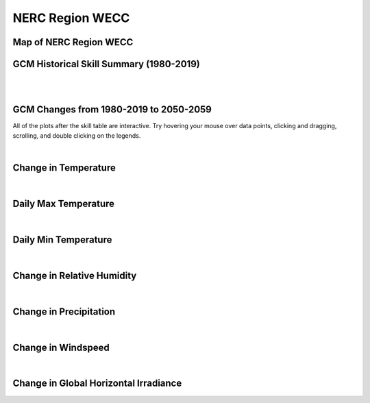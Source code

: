################
NERC Region WECC
################


Map of NERC Region WECC
=======================

.. image:: ../_static/region_maps/map_wecc.png

GCM Historical Skill Summary (1980-2019)
========================================

.. raw:: html
   :file: ../_static/skill_tables/skill_wecc.html

|
|


GCM Changes from 1980-2019 to 2050-2059
=======================================
All of the plots after the skill table are interactive. Try hovering your mouse over data points, clicking and dragging, scrolling, and double clicking on the legends.

.. raw:: html
   :file: ../_static/scatter_plots/wecc_scatter_ssp245.html
.. raw:: html
   :file: ../_static/scatter_plots/wecc_scatter_ssp370.html
.. raw:: html
   :file: ../_static/scatter_plots/wecc_scatter_ssp585.html

|

Change in Temperature
=====================

.. raw:: html
   :file: ../_static/trend_plots/wecc_t2m.html

|

Daily Max Temperature
=====================

.. raw:: html
   :file: ../_static/trend_plots/wecc_t2m_max.html

|

Daily Min Temperature
=====================

.. raw:: html
   :file: ../_static/trend_plots/wecc_t2m_min.html

|

Change in Relative Humidity
===========================

.. raw:: html
   :file: ../_static/trend_plots/wecc_rh.html

|

Change in Precipitation
=======================

.. raw:: html
   :file: ../_static/trend_plots/wecc_pr.html

|

Change in Windspeed
===================

.. raw:: html
   :file: ../_static/trend_plots/wecc_ws100m.html

|

Change in Global Horizontal Irradiance
======================================

.. raw:: html
   :file: ../_static/trend_plots/wecc_ghi.html
